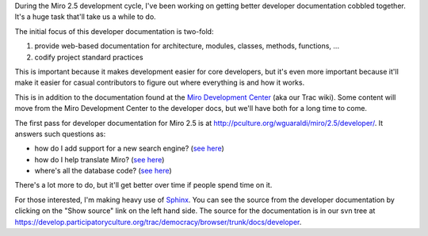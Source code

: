 .. title: Better developer documentation for Miro
.. slug: developer_docs
.. date: 2009-07-09 16:20:22
.. tags: work, miro, python

During the Miro 2.5 development cycle, I've been working on getting
better developer documentation cobbled together. It's a huge task
that'll take us a while to do.

The initial focus of this developer documentation is two-fold:

#. provide web-based documentation for architecture, modules, classes,
   methods, functions, ...
#. codify project standard practices

This is important because it makes development easier for core
developers, but it's even more important because it'll make it easier
for casual contributors to figure out where everything is and how it
works.

This is in addition to the documentation found at the `Miro Development
Center <https://develop.participatoryculture.org/trac/democracy/wiki>`__
(aka our Trac wiki). Some content will move from the Miro Development
Center to the developer docs, but we'll have both for a long time to
come.

The first pass for developer documentation for Miro 2.5 is at
http://pculture.org/wguaraldi/miro/2.5/developer/. It answers such
questions as:

* how do I add support for a new search engine? (`see
  here <http://pculture.org/wguaraldi/miro/2.5/developer/searchengine_modules.html#how-to-add-a-search-engine>`__)
* how do I help translate Miro? (`see
  here <http://pculture.org/wguaraldi/miro/2.5/developer/translating.html#adding-a-new-translation>`__)
* where's all the database code? (`see
  here <http://pculture.org/wguaraldi/miro/2.5/developer/database_modules.html>`__)

There's a lot more to do, but it'll get better over time if people spend
time on it.

For those interested, I'm making heavy use of
`Sphinx <http://sphinx.pocoo.org/>`__. You can see the source from the
developer documentation by clicking on the "Show source" link on the
left hand side. The source for the documentation is in our svn tree at
https://develop.participatoryculture.org/trac/democracy/browser/trunk/docs/developer.
